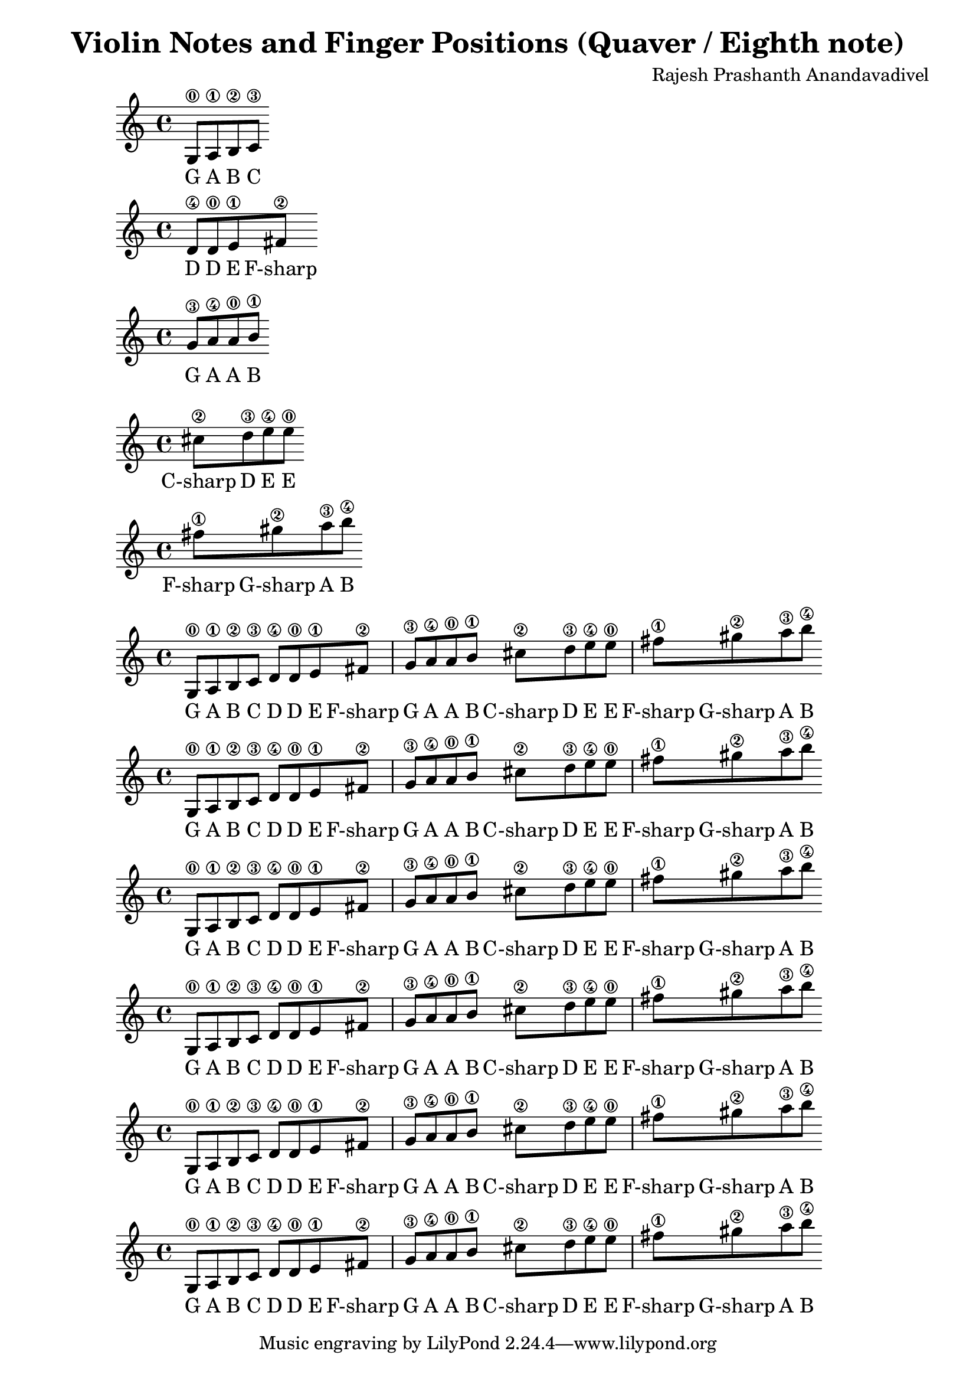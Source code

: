 \version "2.19.82"
\header {
  title = "Violin Notes and Finger Positions (Quaver / Eighth note)"
  composer = "Rajesh Prashanth Anandavadivel"
}

\score {
{g8\0 a\1 b\2 c'\3}
\addlyrics {G A B C}
}

\score {
{d'\4 d'\0 e'\1 fis'\2|}
\addlyrics {D D E F-sharp}
}

\score {
{g'\3 a'\4 a'\0 b'\1 }
\addlyrics {G A A B}
}

\score {
{cis''\2 d''\3 e''\4 e''\0 |}
\addlyrics {C-sharp D E E}
}

\score {
{fis''\1 gis''\2 a''\3 b''\4}
\addlyrics {F-sharp G-sharp A B}
}


\score {
{

g8\0 a\1 b\2 c'\3 
d'\4 d'\0 e'\1 fis'\2|
g'\3 a'\4 a'\0 b'\1 
cis''\2 d''\3 e''\4 e''\0 |
fis''\1 gis''\2 a''\3 b''\4


}
\addlyrics {
  G A B C
	D D E F-sharp
	G A A B
	C-sharp D E E
	F-sharp G-sharp A B
  }
}

\score {
{

g8\0 a\1 b\2 c'\3 
d'\4 d'\0 e'\1 fis'\2|
g'\3 a'\4 a'\0 b'\1 
cis''\2 d''\3 e''\4 e''\0 |
fis''\1 gis''\2 a''\3 b''\4


}
\addlyrics {
  G A B C
	D D E F-sharp
	G A A B
	C-sharp D E E
	F-sharp G-sharp A B
  }
}

\score {
{

g8\0 a\1 b\2 c'\3 
d'\4 d'\0 e'\1 fis'\2|
g'\3 a'\4 a'\0 b'\1 
cis''\2 d''\3 e''\4 e''\0 |
fis''\1 gis''\2 a''\3 b''\4


}
\addlyrics {
  G A B C
	D D E F-sharp
	G A A B
	C-sharp D E E
	F-sharp G-sharp A B
  }
}

\score {
{

g8\0 a\1 b\2 c'\3 
d'\4 d'\0 e'\1 fis'\2|
g'\3 a'\4 a'\0 b'\1 
cis''\2 d''\3 e''\4 e''\0 |
fis''\1 gis''\2 a''\3 b''\4


}
\addlyrics {
  G A B C
	D D E F-sharp
	G A A B
	C-sharp D E E
	F-sharp G-sharp A B
  }
}

\score {
{

g8\0 a\1 b\2 c'\3 
d'\4 d'\0 e'\1 fis'\2|
g'\3 a'\4 a'\0 b'\1 
cis''\2 d''\3 e''\4 e''\0 |
fis''\1 gis''\2 a''\3 b''\4


}
\addlyrics {
  G A B C
	D D E F-sharp
	G A A B
	C-sharp D E E
	F-sharp G-sharp A B
  }
}

\score {
{

g8\0 a\1 b\2 c'\3 
d'\4 d'\0 e'\1 fis'\2|
g'\3 a'\4 a'\0 b'\1 
cis''\2 d''\3 e''\4 e''\0 |
fis''\1 gis''\2 a''\3 b''\4


}
\addlyrics {
  G A B C
	D D E F-sharp
	G A A B
	C-sharp D E E
	F-sharp G-sharp A B
  }
}
